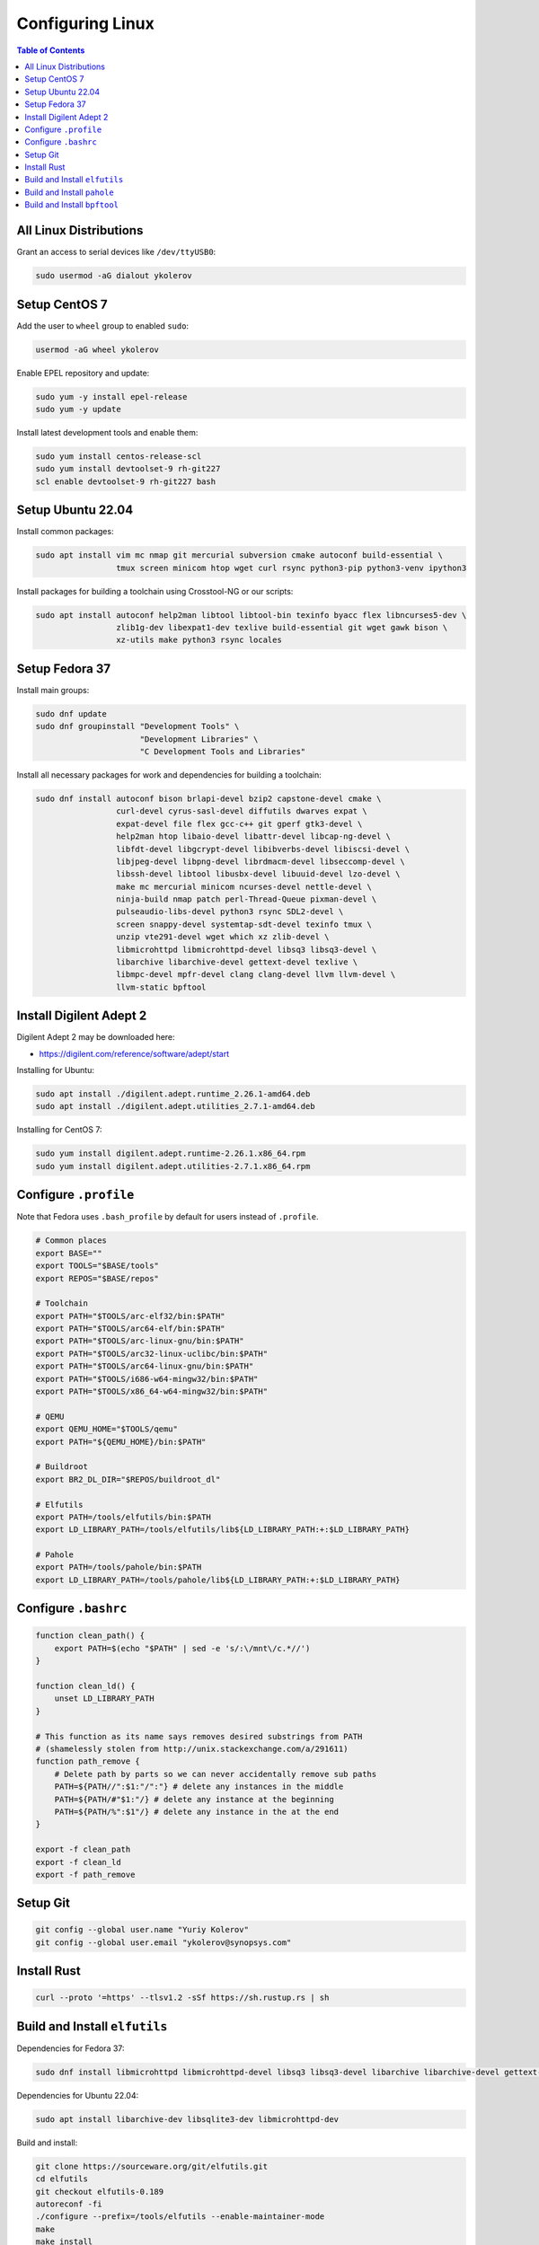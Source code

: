 Configuring Linux
=================

.. contents:: Table of Contents
    :local:
    :depth: 3

All Linux Distributions
-----------------------

Grant an access to serial devices like ``/dev/ttyUSB0``:

.. code-block:: bash

    sudo usermod -aG dialout ykolerov

Setup CentOS 7
--------------

Add the user to ``wheel`` group to enabled ``sudo``:

.. code-block:: bash

    usermod -aG wheel ykolerov

Enable EPEL repository and update:

.. code-block:: bash

    sudo yum -y install epel-release
    sudo yum -y update

Install latest development tools and enable them:

.. code-block:: bash

    sudo yum install centos-release-scl
    sudo yum install devtoolset-9 rh-git227
    scl enable devtoolset-9 rh-git227 bash

Setup Ubuntu 22.04
------------------

Install common packages:

.. code-block:: bash

    sudo apt install vim mc nmap git mercurial subversion cmake autoconf build-essential \
                     tmux screen minicom htop wget curl rsync python3-pip python3-venv ipython3

Install packages for building a toolchain using Crosstool-NG or our scripts:

.. code-block:: bash

    sudo apt install autoconf help2man libtool libtool-bin texinfo byacc flex libncurses5-dev \
                     zlib1g-dev libexpat1-dev texlive build-essential git wget gawk bison \
                     xz-utils make python3 rsync locales

Setup Fedora 37
---------------

Install main groups:

.. code-block:: bash

    sudo dnf update
    sudo dnf groupinstall "Development Tools" \
                          "Development Libraries" \
                          "C Development Tools and Libraries"

Install all necessary packages for work and dependencies for building a toolchain:

.. code-block:: bash

    sudo dnf install autoconf bison brlapi-devel bzip2 capstone-devel cmake \
                     curl-devel cyrus-sasl-devel diffutils dwarves expat \
                     expat-devel file flex gcc-c++ git gperf gtk3-devel \
                     help2man htop libaio-devel libattr-devel libcap-ng-devel \
                     libfdt-devel libgcrypt-devel libibverbs-devel libiscsi-devel \
                     libjpeg-devel libpng-devel librdmacm-devel libseccomp-devel \
                     libssh-devel libtool libusbx-devel libuuid-devel lzo-devel \
                     make mc mercurial minicom ncurses-devel nettle-devel \
                     ninja-build nmap patch perl-Thread-Queue pixman-devel \
                     pulseaudio-libs-devel python3 rsync SDL2-devel \
                     screen snappy-devel systemtap-sdt-devel texinfo tmux \
                     unzip vte291-devel wget which xz zlib-devel \
                     libmicrohttpd libmicrohttpd-devel libsq3 libsq3-devel \
                     libarchive libarchive-devel gettext-devel texlive \
                     libmpc-devel mpfr-devel clang clang-devel llvm llvm-devel \
                     llvm-static bpftool

Install Digilent Adept 2
------------------------

Digilent Adept 2 may be downloaded here:

* https://digilent.com/reference/software/adept/start

Installing for Ubuntu:

.. code-block:: bash

    sudo apt install ./digilent.adept.runtime_2.26.1-amd64.deb
    sudo apt install ./digilent.adept.utilities_2.7.1-amd64.deb

Installing for CentOS 7:

.. code-block:: bash

    sudo yum install digilent.adept.runtime-2.26.1.x86_64.rpm
    sudo yum install digilent.adept.utilities-2.7.1.x86_64.rpm

Configure ``.profile``
----------------------

Note that Fedora uses ``.bash_profile`` by default for users instead of ``.profile``.

.. code-block:: bash

    # Common places
    export BASE=""
    export TOOLS="$BASE/tools"
    export REPOS="$BASE/repos"

    # Toolchain
    export PATH="$TOOLS/arc-elf32/bin:$PATH"
    export PATH="$TOOLS/arc64-elf/bin:$PATH"
    export PATH="$TOOLS/arc-linux-gnu/bin:$PATH"
    export PATH="$TOOLS/arc32-linux-uclibc/bin:$PATH"
    export PATH="$TOOLS/arc64-linux-gnu/bin:$PATH"
    export PATH="$TOOLS/i686-w64-mingw32/bin:$PATH"
    export PATH="$TOOLS/x86_64-w64-mingw32/bin:$PATH"

    # QEMU
    export QEMU_HOME="$TOOLS/qemu"
    export PATH="${QEMU_HOME}/bin:$PATH"

    # Buildroot
    export BR2_DL_DIR="$REPOS/buildroot_dl"

    # Elfutils
    export PATH=/tools/elfutils/bin:$PATH
    export LD_LIBRARY_PATH=/tools/elfutils/lib${LD_LIBRARY_PATH:+:$LD_LIBRARY_PATH}

    # Pahole
    export PATH=/tools/pahole/bin:$PATH
    export LD_LIBRARY_PATH=/tools/pahole/lib${LD_LIBRARY_PATH:+:$LD_LIBRARY_PATH}


Configure ``.bashrc``
---------------------

.. code-block:: bash

    function clean_path() {
        export PATH=$(echo "$PATH" | sed -e 's/:\/mnt\/c.*//')
    }

    function clean_ld() {
        unset LD_LIBRARY_PATH
    }

    # This function as its name says removes desired substrings from PATH
    # (shamelessly stolen from http://unix.stackexchange.com/a/291611)
    function path_remove {
        # Delete path by parts so we can never accidentally remove sub paths
        PATH=${PATH//":$1:"/":"} # delete any instances in the middle
        PATH=${PATH/#"$1:"/} # delete any instance at the beginning
        PATH=${PATH/%":$1"/} # delete any instance in the at the end
    }

    export -f clean_path
    export -f clean_ld
    export -f path_remove

Setup Git
---------

.. code-block:: bash

    git config --global user.name "Yuriy Kolerov"
    git config --global user.email "ykolerov@synopsys.com"

Install Rust
------------

.. code-block:: bash

    curl --proto '=https' --tlsv1.2 -sSf https://sh.rustup.rs | sh

.. _build-elfutils:

Build and Install ``elfutils``
------------------------------

Dependencies for Fedora 37:

.. code-block:: bash

    sudo dnf install libmicrohttpd libmicrohttpd-devel libsq3 libsq3-devel libarchive libarchive-devel gettext-devel

Dependencies for Ubuntu 22.04:

.. code-block:: bash

    sudo apt install libarchive-dev libsqlite3-dev libmicrohttpd-dev

Build and install:

.. code-block:: bash

    git clone https://sourceware.org/git/elfutils.git
    cd elfutils
    git checkout elfutils-0.189
    autoreconf -fi
    ./configure --prefix=/tools/elfutils --enable-maintainer-mode
    make
    make install

Configure your environment:

.. code-block:: bash

    export PATH=/tools/elfutils/bin:$PATH
    export LD_LIBRARY_PATH=/tools/elfutils/lib${LD_LIBRARY_PATH:+:$LD_LIBRARY_PATH}

.. _build-pahole:

Build and Install ``pahole``
----------------------------

.. warning::

    We use here 1.23 version of Pahole because of this commit in the latest version:
    
      https://git.kernel.org/pub/scm/devel/pahole/pahole.git/commit/?id=9712d9ec929fb6b3595d2970bbbac8b0b1c10ead

    It leads to generating BTF information for 64-bit enumerations. However, Linux kernels below 6.0 version
    contain tools which don't support such BTF structures and crash while building the kernel. 

Dependencies for Ubuntu 22.04:

.. code-block:: bash

    sudo apt install libdw-dev

.. code-block:: bash

    git clone -b v1.23 https://git.kernel.org/pub/scm/devel/pahole/pahole.git
    mkdir pahole/build
    cd pahole/build
    cmake -D__LIB=lib -DCMAKE_INSTALL_PREFIX=/tools/pahole ..
    make
    make install

Configure your environment:

.. code-block:: bash

    export PATH=/tools/pahole/bin:$PATH
    export LD_LIBRARY_PATH=/tools/pahole/lib${LD_LIBRARY_PATH:+:$LD_LIBRARY_PATH}

Build and Install ``bpftool``
-----------------------------

.. code-block:: bash

    git clone --recurse-submodules https://github.com/libbpf/bpftool.git
    cd src
    make prefix=/tools/bpftool install-bin
